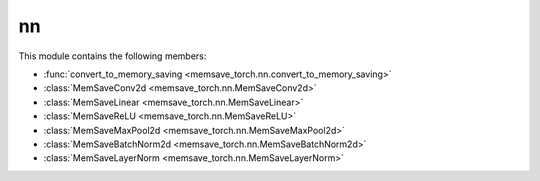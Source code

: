 nn
===

This module contains the following members: 

* :func:`convert_to_memory_saving <memsave_torch.nn.convert_to_memory_saving>`
* :class:`MemSaveConv2d <memsave_torch.nn.MemSaveConv2d>`
* :class:`MemSaveLinear <memsave_torch.nn.MemSaveLinear>`
* :class:`MemSaveReLU <memsave_torch.nn.MemSaveReLU>`
* :class:`MemSaveMaxPool2d <memsave_torch.nn.MemSaveMaxPool2d>`
* :class:`MemSaveBatchNorm2d <memsave_torch.nn.MemSaveBatchNorm2d>`
* :class:`MemSaveLayerNorm <memsave_torch.nn.MemSaveLayerNorm>`

.. module:: memsave_torch.nn
   
   .. autofunction:: convert_to_memory_saving

   Learnable Layers
   ------------------

   .. autoclass:: MemSaveConv2d
      :members:

   .. autoclass:: MemSaveLinear
      :members:
   
   Activations and Pooling Layers
   --------------------------------
   .. autoclass:: MemSaveReLU
      :members:

   .. autoclass:: MemSaveMaxPool2d
      :members:

   Normalization Layers
   --------------------------
   .. autoclass:: MemSaveBatchNorm2d
      :members:

   .. autoclass:: MemSaveLayerNorm
      :members:
